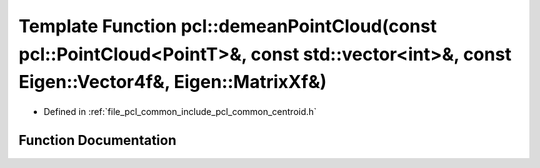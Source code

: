 .. _exhale_function_namespacepcl_1a378ab3561cb3ec8705efab18dd903acf:

Template Function pcl::demeanPointCloud(const pcl::PointCloud<PointT>&, const std::vector<int>&, const Eigen::Vector4f&, Eigen::MatrixXf&)
==========================================================================================================================================

- Defined in :ref:`file_pcl_common_include_pcl_common_centroid.h`


Function Documentation
----------------------


.. doxygenfunction:: pcl::demeanPointCloud(const pcl::PointCloud<PointT>&, const std::vector<int>&, const Eigen::Vector4f&, Eigen::MatrixXf&)
